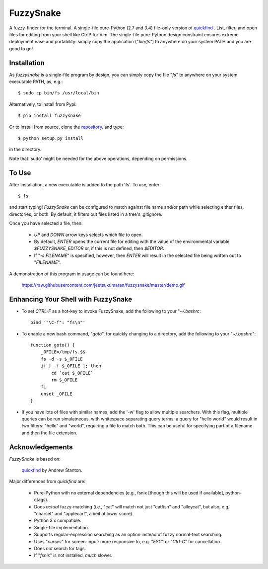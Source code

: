 FuzzySnake
==========

A fuzzy-finder for the terminal. A single-file pure-Python (2.7 and 3.4)
file-only version of `quickfind <https://github.com/Refefer/quickfind>`_ .
List, filter, and open files for editing from your shell like CtrlP for Vim.
The single-file pure-Python design constraint ensures extreme deployment ease
and portability: simply copy the application ("`bin/fs`") to anywhere on your
system PATH and you are good to go!

Installation
------------

As `fuzzysnake` is a single-file program by design, you can simply copy the
file "`fs`" to anywhere on your system executable PATH, as, e.g.::

    $ sudo cp bin/fs /usr/local/bin

Alternatively, to install from Pypi::

    $ pip install fuzzysnake

Or to install from source, clone the
`repository <https://github.com/jeetsukumaran/fuzzysnake>`_.
and type::

    $ python setup.py install

in the directory.

Note that 'sudo' might be needed for the above operations, depending on
permissions.

To Use
------

After installation, a new executable is added to the path 'fs'.  To use, enter::

    $ fs

and start typing!  `FuzzySnake` can be configured to match against file name and/or path
while selecting either files, directories, or both. By default, it filters out files listed
in a tree's .gitignore.

Once you have selected a file, then:

    * `UP` and `DOWN` arrow keys selects which file to open.

    * By default, `ENTER` opens the current file for editing with
      the value of the environmental variable `$FUZZYSNAKE_EDITOR` or,
      if this is not defined, then `$EDITOR`.

    * If "`-s FILENAME`" is specified, however, then `ENTER` will result in the
      selected file being written out to "`FILENAME`".

A demonstration of this program in usage can be found here:

    https://raw.githubusercontent.com/jeetsukumaran/fuzzysnake/master/demo.gif

Enhancing Your Shell with FuzzySnake
------------------------------------

- To set `CTRL-F` as a hot-key to invoke FuzzySnake, add the following to your
  "`~/.bashrc`::

    bind '"\C-f": "fs\n"'


- To enable a new bash command, "`goto`", for quickly changing to a directory,
  add the following to your "`~/.bashrc`"::

    function goto() {
        _OFILE=/tmp/fs.$$
        fs -d -s $_OFILE
        if [ -f $_OFILE ]; then
            cd `cat $_OFILE`
            rm $_OFILE
        fi
        unset _OFILE
    }

- If you have lots of files with similar names, add the '-w' flag to allow
  multiple searchers. With this flag, multiple queries can be run simulatneous,
  with whitespace separating query terms: a query for "hello world" would
  result in two filters: "hello" and "world", requiring a file to match both.
  This can be useful for specifying part of a filename and then the file
  extension.

Acknowledgements
----------------

`FuzzySnake` is based on:

    `quickfind <https://github.com/Refefer/quickfind>`_ by Andrew Stanton.

Major differences from `quickfind` are:

    * Pure-Python with no external dependencies (e.g., fsnix [though this will
      be used if available], python-ctags).

    * Does *actual* fuzzy-matching (i.e., "cat" will match not just "catfish"
      and "alleycat", but also, e.g, "charset" and "applecart", albeit at lower
      score).

    * Python 3.x compatible.

    * Single-file implementation.

    * Supports regular-expression searching as an option instead of fuzzy
      normal-text searching.

    * Uses "`curses`" for screen-input: more responsive to, e.g. "`ESC`" or
      "`Ctrl-C`" for cancellation.

    * Does *not* search for tags.

    * If "`fsnix`" is not installed, *much* slower.


